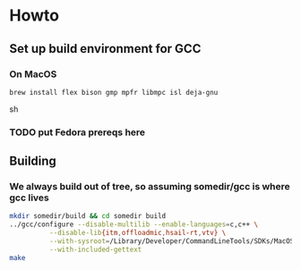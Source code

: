 * Howto
** Set up build environment for GCC
*** On MacOS
#+begin_src
  brew install flex bison gmp mpfr libmpc isl deja-gnu
#+end_src sh
*** TODO put Fedora prereqs here
** Building
*** We always build out of tree, so assuming somedir/gcc is where gcc lives
#+begin_src sh
  mkdir somedir/build && cd somedir build
  ../gcc/configure --disable-multilib --enable-languages=c,c++ \
            --disable-lib{itm,offloadmic,hsail-rt,vtv} \
            --with-sysroot=/Library/Developer/CommandLineTools/SDKs/MacOSX.sdk \
            --with-included-gettext
  make
#+end_src
